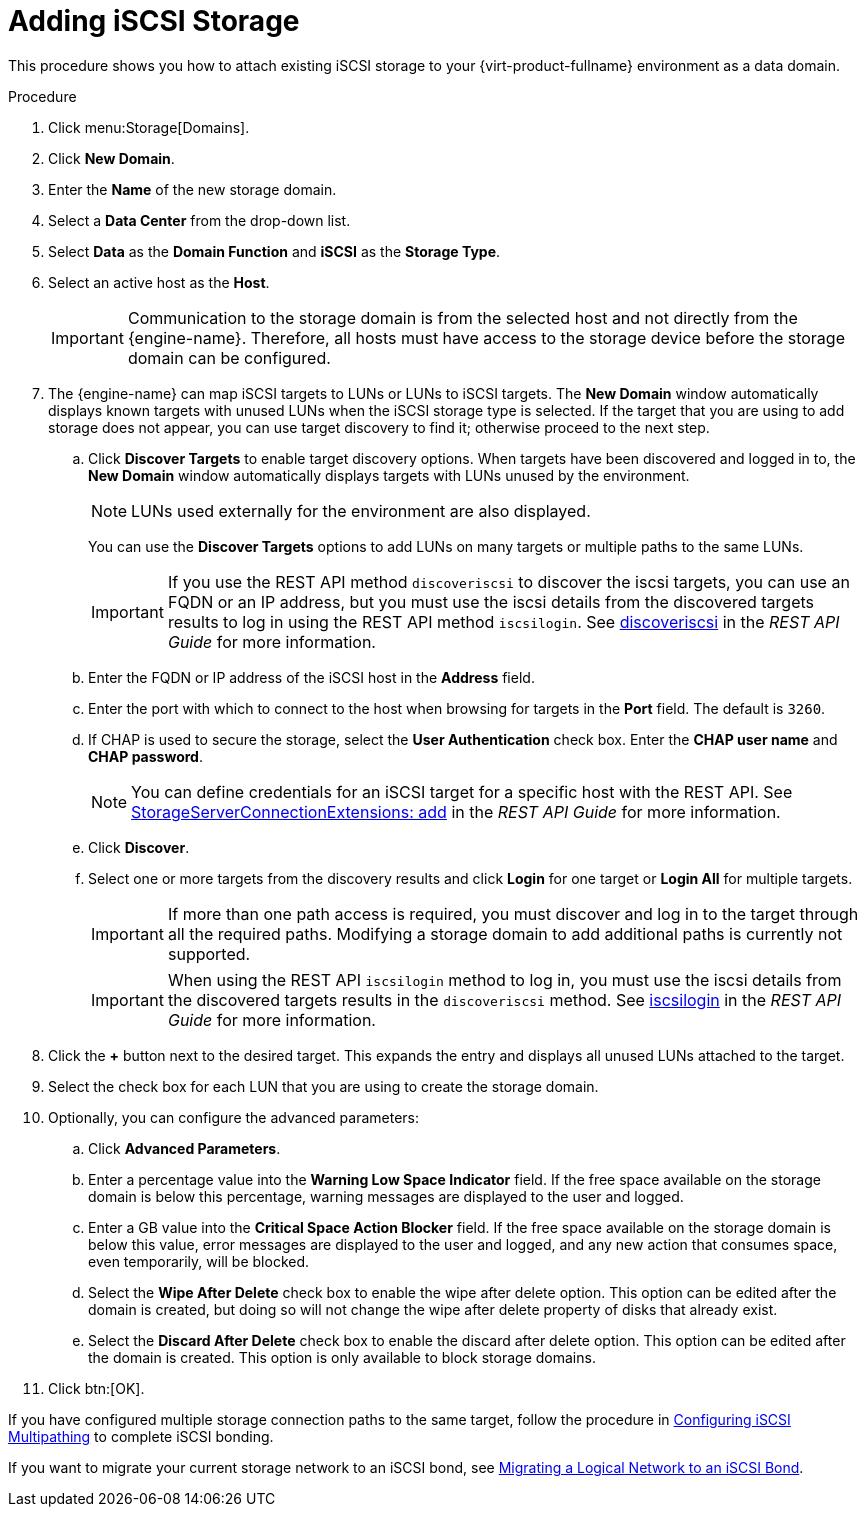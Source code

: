:_content-type: PROCEDURE
[id='Adding_iSCSI_Storage_{context}']
= Adding iSCSI Storage

This procedure shows you how to attach existing iSCSI storage to your {virt-product-fullname} environment as a data domain.

.Procedure

. Click menu:Storage[Domains].
. Click *New Domain*.
. Enter the *Name* of the new storage domain.
. Select a *Data Center* from the drop-down list.
. Select *Data* as the *Domain Function* and *iSCSI* as the *Storage Type*.
. Select an active host as the *Host*.
+
[IMPORTANT]
====
Communication to the storage domain is from the selected host and not directly from the {engine-name}. Therefore, all hosts must have access to the storage device before the storage domain can be configured.
====

. The {engine-name} can map iSCSI targets to LUNs or LUNs to iSCSI targets. The *New Domain* window automatically displays known targets with unused LUNs when the iSCSI storage type is selected. If the target that you are using to add storage does not appear, you can use target discovery to find it; otherwise proceed to the next step.

.. Click *Discover Targets* to enable target discovery options. When targets have been discovered and logged in to, the *New Domain* window automatically displays targets with LUNs unused by the environment.
+
[NOTE]
====
LUNs used externally for the environment are also displayed.
====
+
You can use the *Discover Targets* options to add LUNs on many targets or multiple paths to the same LUNs.
+
[IMPORTANT]
====
If you use the REST API method `discoveriscsi` to discover the iscsi targets, you can use an FQDN or an IP address, but you must use the iscsi details from the discovered targets results to log in using the REST API method `iscsilogin`. See link:{URL_downstream_virt_product_docs}rest_api_guide/index#services-host-methods-discover_iscsi[discoveriscsi] in the _REST API Guide_ for more information.
====
.. Enter the FQDN or IP address of the iSCSI host in the *Address* field.
.. Enter the port with which to connect to the host when browsing for targets in the *Port* field. The default is `3260`.
.. If CHAP is used to secure the storage, select the *User Authentication* check box. Enter the *CHAP user name* and *CHAP password*.
+
[NOTE]
====
You can define credentials for an iSCSI target for a specific host with the REST API. See link:{URL_downstream_virt_product_docs}rest_api_guide/index#services-storage_server_connection_extensions-methods-add[StorageServerConnectionExtensions: add] in the _REST API Guide_ for more information.
====
+
.. Click *Discover*.
.. Select one or more targets from the discovery results and click *Login* for one target or *Login All* for multiple targets.
+
[IMPORTANT]
====
If more than one path access is required, you must discover and log in to the target through all the required paths. Modifying a storage domain to add additional paths is currently not supported.
====
+
[IMPORTANT]
====
When using the REST API `iscsilogin` method to log in, you must use the iscsi details from the discovered targets results in the `discoveriscsi` method. See link:{URL_downstream_virt_product_docs}rest_api_guide/index#services-host-methods-iscsi_login[iscsilogin] in the _REST API Guide_ for more information.
====
+
. Click the *+* button next to the desired target. This expands the entry and displays all unused LUNs attached to the target.
. Select the check box for each LUN that you are using to create the storage domain.
. Optionally, you can configure the advanced parameters:
.. Click *Advanced Parameters*.
.. Enter a percentage value into the *Warning Low Space Indicator* field. If the free space available on the storage domain is below this percentage, warning messages are displayed to the user and logged.
.. Enter a GB value into the *Critical Space Action Blocker* field. If the free space available on the storage domain is below this value, error messages are displayed to the user and logged, and any new action that consumes space, even temporarily, will be blocked.
.. Select the *Wipe After Delete* check box to enable the wipe after delete option. This option can be edited after the domain is created, but doing so will not change the wipe after delete property of disks that already exist.
.. Select the *Discard After Delete* check box to enable the discard after delete option. This option can be edited after the domain is created. This option is only available to block storage domains.
. Click btn:[OK].

If you have configured multiple storage connection paths to the same target, follow the procedure in link:{URL_virt_product_docs}{URL_format}administration_guide/index#Configuring_iSCSI_Multipathing[Configuring iSCSI Multipathing] to complete iSCSI bonding.

If you want to migrate your current storage network to an iSCSI bond, see link:{URL_virt_product_docs}{URL_format}administration_guide/index#Migrating_a_logical_network_to_an_iscsi_bond[Migrating a Logical Network to an iSCSI Bond].
